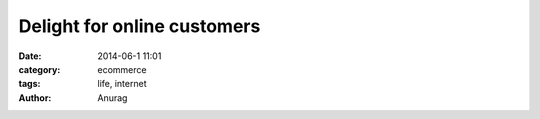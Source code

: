 Delight for online customers
-----------------------------
:date: 2014-06-1 11:01
:category: ecommerce
:tags: life, internet
:author: Anurag

